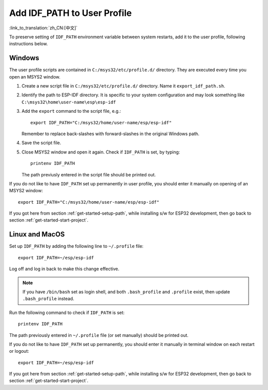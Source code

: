 Add IDF_PATH to User Profile
============================
:link_to_translation:`zh_CN:[中文]`

To preserve setting of ``IDF_PATH`` environment variable between system restarts, add it to the user profile, following instructions below.


.. _add-idf_path-to-profile-windows:

Windows
-------

The user profile scripts are contained in ``C:/msys32/etc/profile.d/`` directory. They are executed every time you open an MSYS2 window.

#. Create a new script file in ``C:/msys32/etc/profile.d/`` directory. Name it ``export_idf_path.sh``.

#. Identify the path to ESP-IDF directory. It is specific to your system configuration and may look something like ``C:\msys32\home\user-name\esp\esp-idf``

#. Add the ``export`` command to the script file, e.g.::

       export IDF_PATH="C:/msys32/home/user-name/esp/esp-idf"

   Remember to replace back-slashes with forward-slashes in the original Windows path.

#. Save the script file.

#. Close MSYS2 window and open it again. Check if ``IDF_PATH`` is set, by typing::

       printenv IDF_PATH

   The path previusly entered in the script file should be printed out.

If you do not like to have ``IDF_PATH`` set up permanently in user profile, you should enter it manually on opening of an MSYS2 window::

    export IDF_PATH="C:/msys32/home/user-name/esp/esp-idf"

If you got here from section :ref:`get-started-setup-path`, while installing s/w for ESP32 development, then go back to section :ref:`get-started-start-project`. 


.. _add-idf_path-to-profile-linux-macos:

Linux and MacOS
---------------

Set up ``IDF_PATH`` by adding the following line to ``~/.profile`` file::

    export IDF_PATH=~/esp/esp-idf

Log off and log in back to make this change effective. 

.. note::

    If you have ``/bin/bash`` set as login shell, and both ``.bash_profile`` and ``.profile`` exist, then update ``.bash_profile`` instead.

Run the following command to check if ``IDF_PATH`` is set::

    printenv IDF_PATH

The path previously entered in ``~/.profile`` file (or set manually) should be printed out.

If you do not like to have ``IDF_PATH`` set up permanently, you should enter it manually in terminal window on each restart or logout::

    export IDF_PATH=~/esp/esp-idf

If you got here from section :ref:`get-started-setup-path`, while installing s/w for ESP32 development, then go back to section :ref:`get-started-start-project`.
